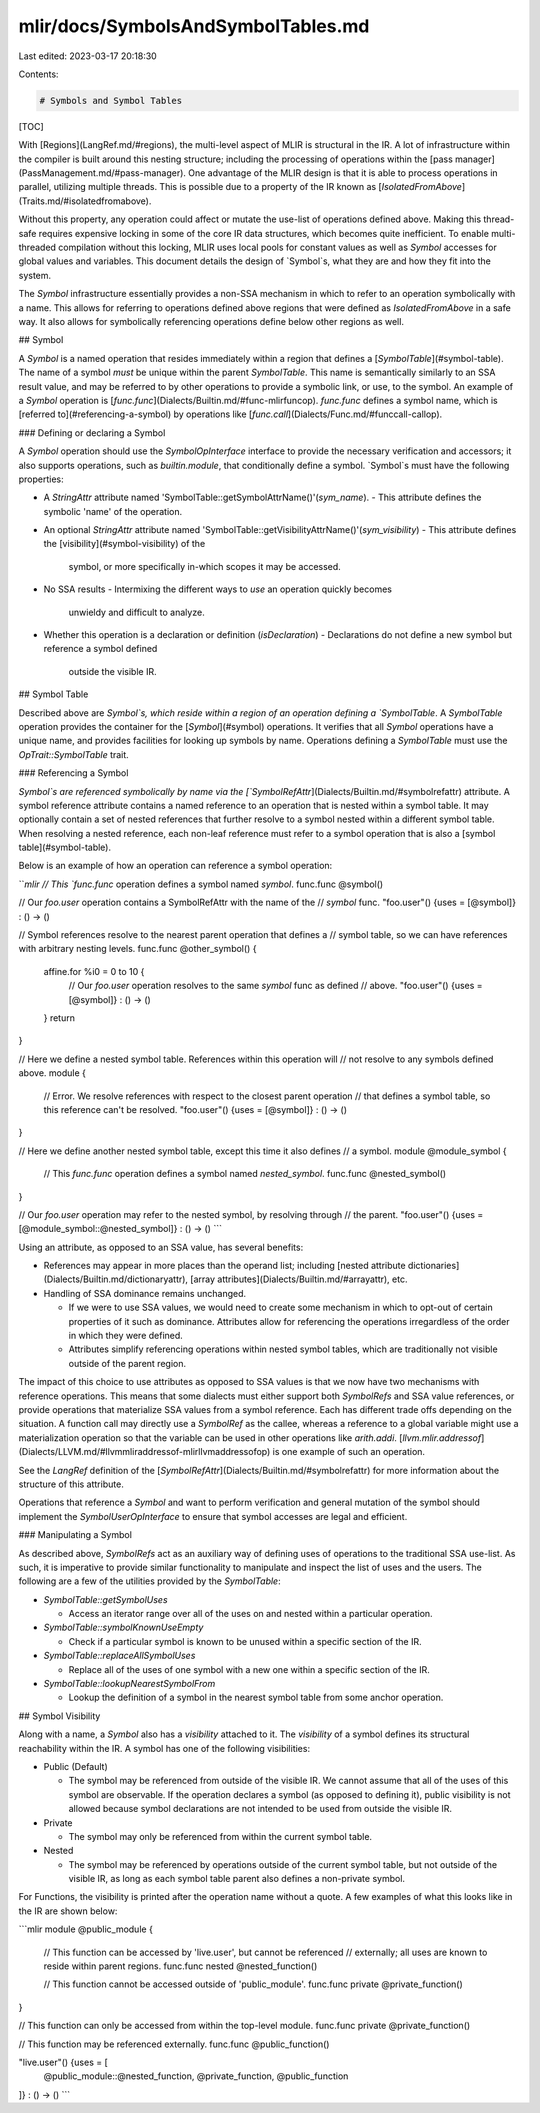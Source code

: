 mlir/docs/SymbolsAndSymbolTables.md
===================================

Last edited: 2023-03-17 20:18:30

Contents:

.. code-block:: md

    # Symbols and Symbol Tables

[TOC]

With [Regions](LangRef.md/#regions), the multi-level aspect of MLIR is
structural in the IR. A lot of infrastructure within the compiler is built
around this nesting structure; including the processing of operations within the
[pass manager](PassManagement.md/#pass-manager). One advantage of the MLIR
design is that it is able to process operations in parallel, utilizing multiple
threads. This is possible due to a property of the IR known as
[`IsolatedFromAbove`](Traits.md/#isolatedfromabove).

Without this property, any operation could affect or mutate the use-list of
operations defined above. Making this thread-safe requires expensive locking in
some of the core IR data structures, which becomes quite inefficient. To enable
multi-threaded compilation without this locking, MLIR uses local pools for
constant values as well as `Symbol` accesses for global values and variables.
This document details the design of `Symbol`s, what they are and how they fit
into the system.

The `Symbol` infrastructure essentially provides a non-SSA mechanism in which to
refer to an operation symbolically with a name. This allows for referring to
operations defined above regions that were defined as `IsolatedFromAbove` in a
safe way. It also allows for symbolically referencing operations define below
other regions as well.

## Symbol

A `Symbol` is a named operation that resides immediately within a region that
defines a [`SymbolTable`](#symbol-table). The name of a symbol *must* be unique
within the parent `SymbolTable`. This name is semantically similarly to an SSA
result value, and may be referred to by other operations to provide a symbolic
link, or use, to the symbol. An example of a `Symbol` operation is
[`func.func`](Dialects/Builtin.md/#func-mlirfuncop). `func.func` defines a
symbol name, which is [referred to](#referencing-a-symbol) by operations like
[`func.call`](Dialects/Func.md/#funccall-callop).

### Defining or declaring a Symbol

A `Symbol` operation should use the `SymbolOpInterface` interface to provide the
necessary verification and accessors; it also supports operations, such as
`builtin.module`, that conditionally define a symbol. `Symbol`s must have the
following properties:

*   A `StringAttr` attribute named
    'SymbolTable::getSymbolAttrName()'(`sym_name`).
    -   This attribute defines the symbolic 'name' of the operation.
*   An optional `StringAttr` attribute named
    'SymbolTable::getVisibilityAttrName()'(`sym_visibility`)
    -   This attribute defines the [visibility](#symbol-visibility) of the
        symbol, or more specifically in-which scopes it may be accessed.
*   No SSA results
    -   Intermixing the different ways to `use` an operation quickly becomes
        unwieldy and difficult to analyze.
*   Whether this operation is a declaration or definition (`isDeclaration`)
    -   Declarations do not define a new symbol but reference a symbol defined
        outside the visible IR.

## Symbol Table

Described above are `Symbol`s, which reside within a region of an operation
defining a `SymbolTable`. A `SymbolTable` operation provides the container for
the [`Symbol`](#symbol) operations. It verifies that all `Symbol` operations
have a unique name, and provides facilities for looking up symbols by name.
Operations defining a `SymbolTable` must use the `OpTrait::SymbolTable` trait.

### Referencing a Symbol

`Symbol`s are referenced symbolically by name via the
[`SymbolRefAttr`](Dialects/Builtin.md/#symbolrefattr) attribute. A symbol
reference attribute contains a named reference to an operation that is nested
within a symbol table. It may optionally contain a set of nested references that
further resolve to a symbol nested within a different symbol table. When
resolving a nested reference, each non-leaf reference must refer to a symbol
operation that is also a [symbol table](#symbol-table).

Below is an example of how an operation can reference a symbol operation:

```mlir
// This `func.func` operation defines a symbol named `symbol`.
func.func @symbol()

// Our `foo.user` operation contains a SymbolRefAttr with the name of the
// `symbol` func.
"foo.user"() {uses = [@symbol]} : () -> ()

// Symbol references resolve to the nearest parent operation that defines a
// symbol table, so we can have references with arbitrary nesting levels.
func.func @other_symbol() {
  affine.for %i0 = 0 to 10 {
    // Our `foo.user` operation resolves to the same `symbol` func as defined
    // above.
    "foo.user"() {uses = [@symbol]} : () -> ()
  }
  return
}

// Here we define a nested symbol table. References within this operation will
// not resolve to any symbols defined above.
module {
  // Error. We resolve references with respect to the closest parent operation
  // that defines a symbol table, so this reference can't be resolved.
  "foo.user"() {uses = [@symbol]} : () -> ()
}

// Here we define another nested symbol table, except this time it also defines
// a symbol.
module @module_symbol {
  // This `func.func` operation defines a symbol named `nested_symbol`.
  func.func @nested_symbol()
}

// Our `foo.user` operation may refer to the nested symbol, by resolving through
// the parent.
"foo.user"() {uses = [@module_symbol::@nested_symbol]} : () -> ()
```

Using an attribute, as opposed to an SSA value, has several benefits:

*   References may appear in more places than the operand list; including
    [nested attribute dictionaries](Dialects/Builtin.md/dictionaryattr),
    [array attributes](Dialects/Builtin.md/#arrayattr), etc.

*   Handling of SSA dominance remains unchanged.

    -   If we were to use SSA values, we would need to create some mechanism in
        which to opt-out of certain properties of it such as dominance.
        Attributes allow for referencing the operations irregardless of the
        order in which they were defined.
    -   Attributes simplify referencing operations within nested symbol tables,
        which are traditionally not visible outside of the parent region.

The impact of this choice to use attributes as opposed to SSA values is that we
now have two mechanisms with reference operations. This means that some dialects
must either support both `SymbolRefs` and SSA value references, or provide
operations that materialize SSA values from a symbol reference. Each has
different trade offs depending on the situation. A function call may directly
use a `SymbolRef` as the callee, whereas a reference to a global variable might
use a materialization operation so that the variable can be used in other
operations like `arith.addi`.
[`llvm.mlir.addressof`](Dialects/LLVM.md/#llvmmliraddressof-mlirllvmaddressofop)
is one example of such an operation.

See the `LangRef` definition of the
[`SymbolRefAttr`](Dialects/Builtin.md/#symbolrefattr) for more information about
the structure of this attribute.

Operations that reference a `Symbol` and want to perform verification and
general mutation of the symbol should implement the `SymbolUserOpInterface` to
ensure that symbol accesses are legal and efficient.

### Manipulating a Symbol

As described above, `SymbolRefs` act as an auxiliary way of defining uses of
operations to the traditional SSA use-list. As such, it is imperative to provide
similar functionality to manipulate and inspect the list of uses and the users.
The following are a few of the utilities provided by the `SymbolTable`:

*   `SymbolTable::getSymbolUses`

    -   Access an iterator range over all of the uses on and nested within a
        particular operation.

*   `SymbolTable::symbolKnownUseEmpty`

    -   Check if a particular symbol is known to be unused within a specific
        section of the IR.

*   `SymbolTable::replaceAllSymbolUses`

    -   Replace all of the uses of one symbol with a new one within a specific
        section of the IR.

*   `SymbolTable::lookupNearestSymbolFrom`

    -   Lookup the definition of a symbol in the nearest symbol table from some
        anchor operation.

## Symbol Visibility

Along with a name, a `Symbol` also has a `visibility` attached to it. The
`visibility` of a symbol defines its structural reachability within the IR. A
symbol has one of the following visibilities:

*   Public (Default)

    -   The symbol may be referenced from outside of the visible IR. We cannot
        assume that all of the uses of this symbol are observable. If the
        operation declares a symbol (as opposed to defining it), public
        visibility is not allowed because symbol declarations are not intended
        to be used from outside the visible IR.

*   Private

    -   The symbol may only be referenced from within the current symbol table.

*   Nested

    -   The symbol may be referenced by operations outside of the current symbol
        table, but not outside of the visible IR, as long as each symbol table
        parent also defines a non-private symbol.

For Functions, the visibility is printed after the operation name without a
quote. A few examples of what this looks like in the IR are shown below:

```mlir
module @public_module {
  // This function can be accessed by 'live.user', but cannot be referenced
  // externally; all uses are known to reside within parent regions.
  func.func nested @nested_function()

  // This function cannot be accessed outside of 'public_module'.
  func.func private @private_function()
}

// This function can only be accessed from within the top-level module.
func.func private @private_function()

// This function may be referenced externally.
func.func @public_function()

"live.user"() {uses = [
  @public_module::@nested_function,
  @private_function,
  @public_function
]} : () -> ()
```


